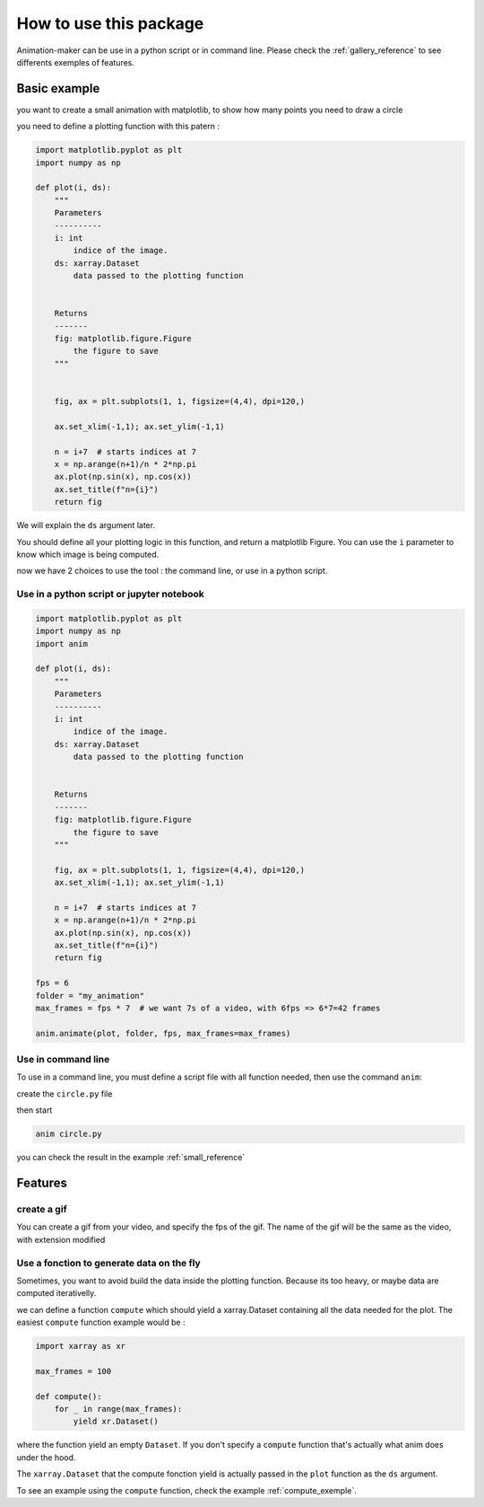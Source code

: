 .. _usage:

=======================
How to use this package
=======================

Animation-maker can be use in a python script or in command line.
Please check the :ref:`gallery_reference` to see differents exemples of features.



Basic example
=============

you want to create a small animation with matplotlib, to show how many points you need to draw a circle

.. plot::
    :include-source:

    import matplotlib.pyplot as plt
    import numpy as np

    fig, ax = plt.subplots(1, 1, figsize=(4,4), dpi=120,)

    ax.set_xlim(-1,1); ax.set_ylim(-1,1)

    n = 7
    x = np.arange(n+1)/n * 2*np.pi
    ax.plot(np.sin(x), np.cos(x))
    ax.set_title("n=7")



you need to define a plotting function with this patern :

.. code-block:: python

    import matplotlib.pyplot as plt
    import numpy as np

    def plot(i, ds):
        """
        Parameters
        ----------
        i: int
            indice of the image.
        ds: xarray.Dataset
            data passed to the plotting function


        Returns
        -------
        fig: matplotlib.figure.Figure
            the figure to save
        """


        fig, ax = plt.subplots(1, 1, figsize=(4,4), dpi=120,)

        ax.set_xlim(-1,1); ax.set_ylim(-1,1)

        n = i+7  # starts indices at 7
        x = np.arange(n+1)/n * 2*np.pi
        ax.plot(np.sin(x), np.cos(x))
        ax.set_title(f"n={i}")
        return fig


We will explain the ``ds`` argument later.

You should define all your plotting logic in this function, and return a matplotlib Figure.
You can use the ``i`` parameter to know which image is being computed.

now we have 2 choices to use the tool : the command line, or use in a python script.


Use in a python script or jupyter notebook
------------------------------------------


.. code-block:: python

    import matplotlib.pyplot as plt
    import numpy as np
    import anim

    def plot(i, ds):
        """
        Parameters
        ----------
        i: int
            indice of the image.
        ds: xarray.Dataset
            data passed to the plotting function


        Returns
        -------
        fig: matplotlib.figure.Figure
            the figure to save
        """

        fig, ax = plt.subplots(1, 1, figsize=(4,4), dpi=120,)
        ax.set_xlim(-1,1); ax.set_ylim(-1,1)

        n = i+7  # starts indices at 7
        x = np.arange(n+1)/n * 2*np.pi
        ax.plot(np.sin(x), np.cos(x))
        ax.set_title(f"n={i}")
        return fig

    fps = 6
    folder = "my_animation"
    max_frames = fps * 7  # we want 7s of a video, with 6fps => 6*7=42 frames

    anim.animate(plot, folder, fps, max_frames=max_frames)


Use in command line
-------------------

To use in a command line, you must define a script file with all function needed, then use the command ``anim``:

create the ``circle.py`` file

.. code-block:: python
    :linenos:
    :caption: circle.py


    import matplotlib.pyplot as plt
    import numpy as np

    ANIM_FPS = 6
    ANIM_OUTPUT_FOLDER = "my_animation"
    ANIM_MAX_FRAMES = ANIM_FPS * 4

    def plot(i, ds):
        """
        Parameters
        ----------
        i: int
            indice of the image.
        ds: xarray.Dataset
            data passed to the plotting function


        Returns
        -------
        fig: matplotlib.figure.Figure
            the figure to save
        """

        fig, ax = plt.subplots(1, 1, figsize=(4, 4), dpi=120)
        ax.set_xlim(-1, 1)
        ax.set_ylim(-1, 1)

        n = i + 7  # starts indices at 7
        x = np.arange(n + 1) / n * 2 * np.pi
        ax.plot(np.sin(x), np.cos(x))
        ax.set_title(f"image {i} : n={n}")
        return fig

then start

.. code-block:: console

    anim circle.py

you can check the result in the example :ref:`small_reference`


Features
========

create a gif
------------

You can create a gif from your video, and specify the fps of the gif.
The name of the gif will be the same as the video, with extension modified

.. tab-set::

    .. tab-item:: Python script

        .. code-block:: python

            # [...]
            video_name = anim.animate(plot, folder, fps, max_frames=max_frames)
            gif_name = anim.video2gif(video_name, gif_fps=5)  # <== specify fps of the giff

    .. tab-item:: console

        .. code-block:: console

            anim circle.py -g 5  # <== specify fps of the gif




Use a fonction to generate data on the fly
------------------------------------------

Sometimes, you want to avoid build the data inside the plotting function. Because its too heavy, or maybe data are computed iterativelly.

we can define a function ``compute`` which should yield a xarray.Dataset containing all the data needed for the plot.
The easiest ``compute`` function example would be :


.. code-block:: python

    import xarray as xr

    max_frames = 100

    def compute():
        for _ in range(max_frames):
            yield xr.Dataset()

where the function yield an empty ``Dataset``.
If you don't specify a ``compute`` function that's actually what anim does under the hood.

The ``xarray.Dataset`` that the compute fonction yield is actually passed in the ``plot`` function as the ``ds`` argument.

To see an example using the ``compute`` function, check the example :ref:`compute_exemple`.

